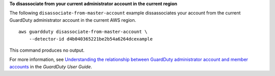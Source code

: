 **To disassociate from your current administrator account in the current region**

The following ``disassociate-from-master-account`` example dissassociates your account from the current GuardDuty administrator account in the current AWS region. ::

    aws guardduty disassociate-from-master-account \
        --detector-id d4b040365221be2b54a6264dcexample 

This command produces no output.

For more information, see `Understanding the relationship between GuardDuty administrator account and member accounts <https://docs.aws.amazon.com/guardduty/latest/ug/administrator_member_relationships.html>`__ in the *GuardDuty User Guide*.
